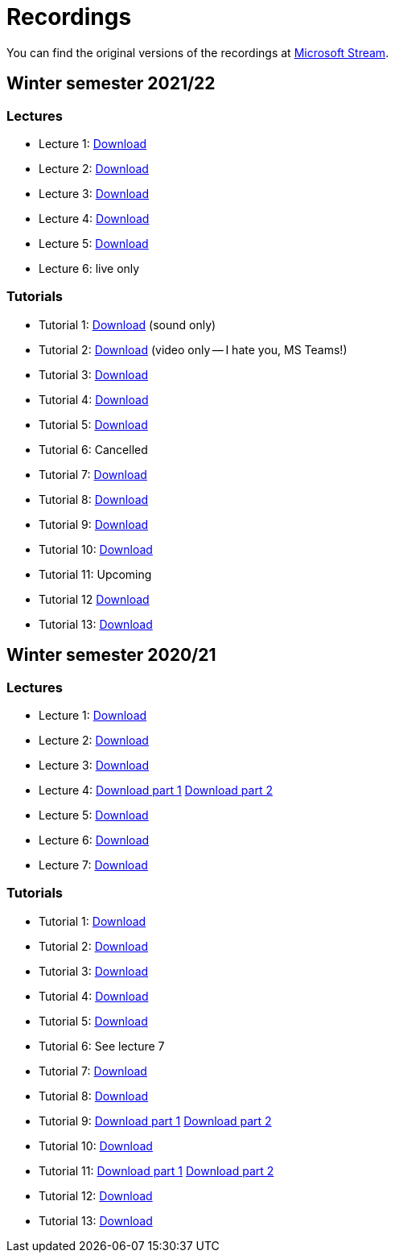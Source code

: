 ﻿
= Recordings
:imagesdir: ../media/recordings

You can find the original versions of the recordings at link:https://web.microsoftstream.com/user/00b67c98-0fbe-4e9d-a6f0-e56354b2770a[Microsoft Stream].

== Winter semester 2021/22

=== Lectures

* Lecture 1:
  https://kib-files.fit.cvut.cz/mi-rev/recordings/2021/NIE-lecture_01.mp4[Download]
* Lecture 2:
  https://kib-files.fit.cvut.cz/mi-rev/recordings/2021/NIE-lecture_02.mp4[Download]
* Lecture 3:
  https://kib-files.fit.cvut.cz/mi-rev/recordings/2021/NIE-lecture_03.mp4[Download]
* Lecture 4:
  https://kib-files.fit.cvut.cz/mi-rev/recordings/2021/NIE-lecture_04.mp4[Download]
* Lecture 5:
  https://kib-files.fit.cvut.cz/mi-rev/recordings/2021/NIE-lecture_05.mp4[Download]
* Lecture 6:
  live only

=== Tutorials

* Tutorial 1:
  https://kib-files.fit.cvut.cz/mi-rev/recordings/2021/NIE-tutorial_01.mp4[Download] (sound only)
* Tutorial 2:
  https://kib-files.fit.cvut.cz/mi-rev/recordings/2021/NIE-tutorial_02.mp4[Download] (video only -- I hate you, MS Teams!)
* Tutorial 3:
  https://kib-files.fit.cvut.cz/mi-rev/recordings/2021/NIE-tutorial_03.mp4[Download]
* Tutorial 4:
  https://kib-files.fit.cvut.cz/mi-rev/recordings/2021/NIE-tutorial_04.mp4[Download]
* Tutorial 5:
  https://kib-files.fit.cvut.cz/mi-rev/recordings/2021/NIE-tutorial_05.mp4[Download]
* Tutorial 6: Cancelled
* Tutorial 7:
  https://kib-files.fit.cvut.cz/mi-rev/recordings/2021/NIE-tutorial_07.mp4[Download]
* Tutorial 8:
  https://kib-files.fit.cvut.cz/mi-rev/recordings/2021/NIE-tutorial_08.mp4[Download]
* Tutorial 9:
  https://kib-files.fit.cvut.cz/mi-rev/recordings/2021/NIE-tutorial_09.mp4[Download]
* Tutorial 10:
  https://kib-files.fit.cvut.cz/mi-rev/recordings/2021/NIE-tutorial_10.mp4[Download]
* Tutorial 11: Upcoming
* Tutorial 12
  https://kib-files.fit.cvut.cz/mi-rev/recordings/2021/NIE-tutorial_12.mp4[Download]
* Tutorial 13:
  https://kib-files.fit.cvut.cz/mi-rev/recordings/2021/NIE-tutorial_13.mp4[Download]

== Winter semester 2020/21

=== Lectures

* Lecture 1: https://kib-files.fit.cvut.cz/mi-rev/MIE-lecture_1.mp4[Download]
* Lecture 2: https://kib-files.fit.cvut.cz/mi-rev/MIE-lecture_2.mp4[Download]
* Lecture 3: https://kib-files.fit.cvut.cz/mi-rev/MIE-lecture_3.mp4[Download]
* Lecture 4: https://kib-files.fit.cvut.cz/mi-rev/MIE-lecture_4.mp4[Download part 1] https://kib-files.fit.cvut.cz/mi-rev/MIE-lecture_4_part_2.mp4[Download part 2]
* Lecture 5: https://kib-files.fit.cvut.cz/mi-rev/MIE-lecture_5.mp4[Download]
* Lecture 6: https://kib-files.fit.cvut.cz/mi-rev/MIE-lecture_6.mp4[Download]
* Lecture 7: https://kib-files.fit.cvut.cz/mi-rev/MIE-lecture_7.mp4[Download]

=== Tutorials

* Tutorial 1: https://kib-files.fit.cvut.cz/mi-rev/MIE-tutorial_1.mp4[Download]
* Tutorial 2: https://kib-files.fit.cvut.cz/mi-rev/MIE-tutorial_2.mp4[Download]
* Tutorial 3: https://kib-files.fit.cvut.cz/mi-rev/MIE-tutorial_3.mp4[Download]
* Tutorial 4: https://kib-files.fit.cvut.cz/mi-rev/MIE-tutorial_4.mp4[Download]
* Tutorial 5: https://kib-files.fit.cvut.cz/mi-rev/MIE-tutorial_5.mp4[Download]
* Tutorial 6: See lecture 7
* Tutorial 7: https://kib-files.fit.cvut.cz/mi-rev/MIE-tutorial_7.mp4[Download]
* Tutorial 8: https://kib-files.fit.cvut.cz/mi-rev/MIE-tutorial_8.mp4[Download]
* Tutorial 9: https://kib-files.fit.cvut.cz/mi-rev/MIE-tutorial_9.mp4[Download part 1] https://kib-files.fit.cvut.cz/mi-rev/MIE-tutorial_9_part_2.mp4[Download part 2]
* Tutorial 10: https://kib-files.fit.cvut.cz/mi-rev/MIE-tutorial_10.mp4[Download]
* Tutorial 11: https://kib-files.fit.cvut.cz/mi-rev/MIE-tutorial_11.mp4[Download part 1] https://kib-files.fit.cvut.cz/mi-rev/MIE-tutorial_11_part_2.mp4[Download part 2]
* Tutorial 12: https://kib-files.fit.cvut.cz/mi-rev/MIE-tutorial_12.mp4[Download]
* Tutorial 13: https://kib-files.fit.cvut.cz/mi-rev/MIE-tutorial_13.mp4[Download]
